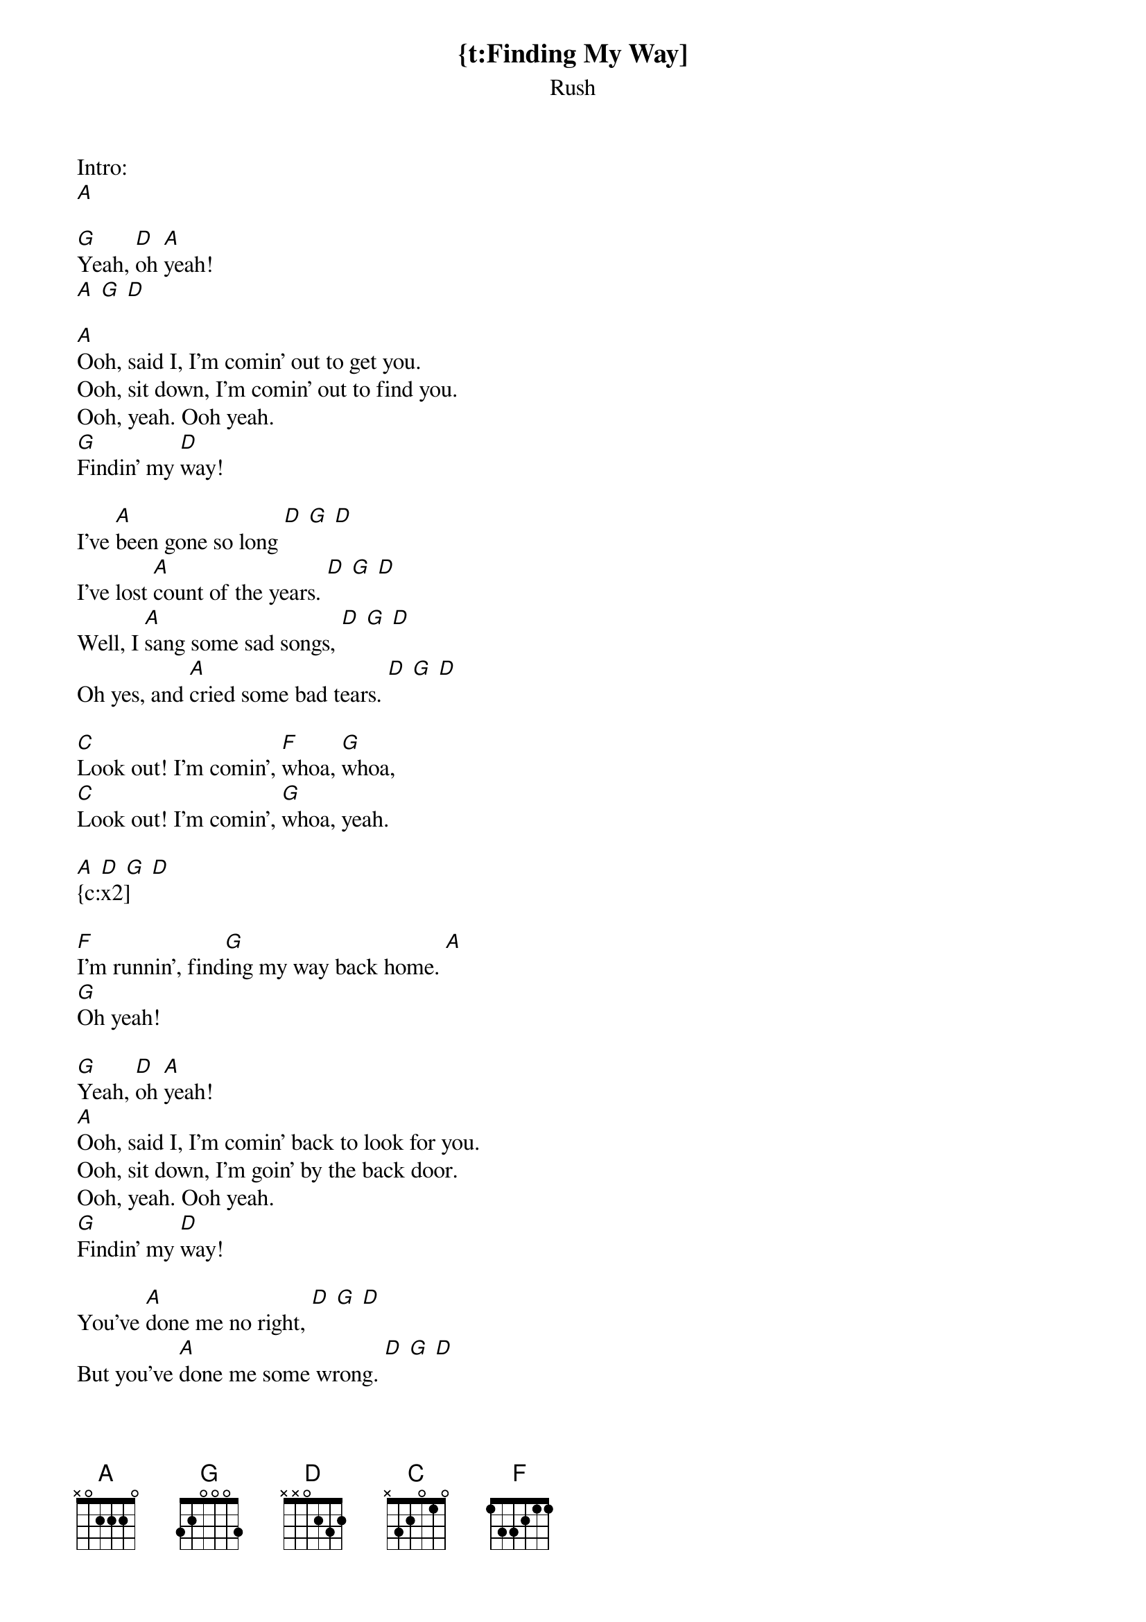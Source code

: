 {t:Finding My Way]
{st:Rush}
Intro:
[A]

[G]Yeah, [D]oh [A]yeah!
[A] [G] [D]

[A]Ooh, said I, I'm comin' out to get you.
Ooh, sit down, I'm comin' out to find you.
Ooh, yeah. Ooh yeah.
[G]Findin' my [D]way!

I've [A]been gone so long [D] [G] [D]
I've lost [A]count of the years. [D] [G] [D]
Well, I [A]sang some sad songs, [D] [G] [D]
Oh yes, and [A]cried some bad tears. [D] [G] [D]

[C]Look out! I'm comin', [F]whoa, [G]whoa,
[C]Look out! I'm comin', [G]whoa, yeah.

[A] [D] [G] [D]
{c:x2]

[F]I'm runnin', find[G]ing my way back home. [A]
[G]Oh yeah!

[G]Yeah, [D]oh [A]yeah!
[A]Ooh, said I, I'm comin' back to look for you.
Ooh, sit down, I'm goin' by the back door.
Ooh, yeah. Ooh yeah.
[G]Findin' my [D]way!

You've [A]done me no right, [D] [G] [D]
But you've [A]done me some wrong. [D] [G] [D]
Left me [A]lonely each night [D] [G] [D]
While I [A]sing my sad song. [D] [G] [D]

[C]Look out! I'm comin', [F]whoa, [G]whoa,
[C]Look out! I'm comin', [G]whoa, yeah.

[F]I'm runnin', find[G]in' my way back home. [A]

I'm [A]comin'.
[D]Ooh, babe, I said I'm [A]runnin'.
[D]Whoa, babe, I said I'm [A]comin' [D]to get you, mama.
Said I'm [A]runnin'.

[D]Ooh, babe, I said I'm [G]comin' [C]for you, babe. I said I'm [G]runnin'.
[C]Ooh yes, babe, I said I'm [A]comin' [D]to get you, babe.
I said I'm [A]comin'.
[D]Ooh, yeah.

[F]I'm findin', I'm [G]findin' my way back home. [A] [G]
[F]Well, I've had it for now, [G]livin' on the road.
[A]Ooh, yeah.
[G]Ooh, yeah.

[G]Findin' my [D]way!

[A] [D] [G] [D]
{c:x3}

[A] [G] [A]
